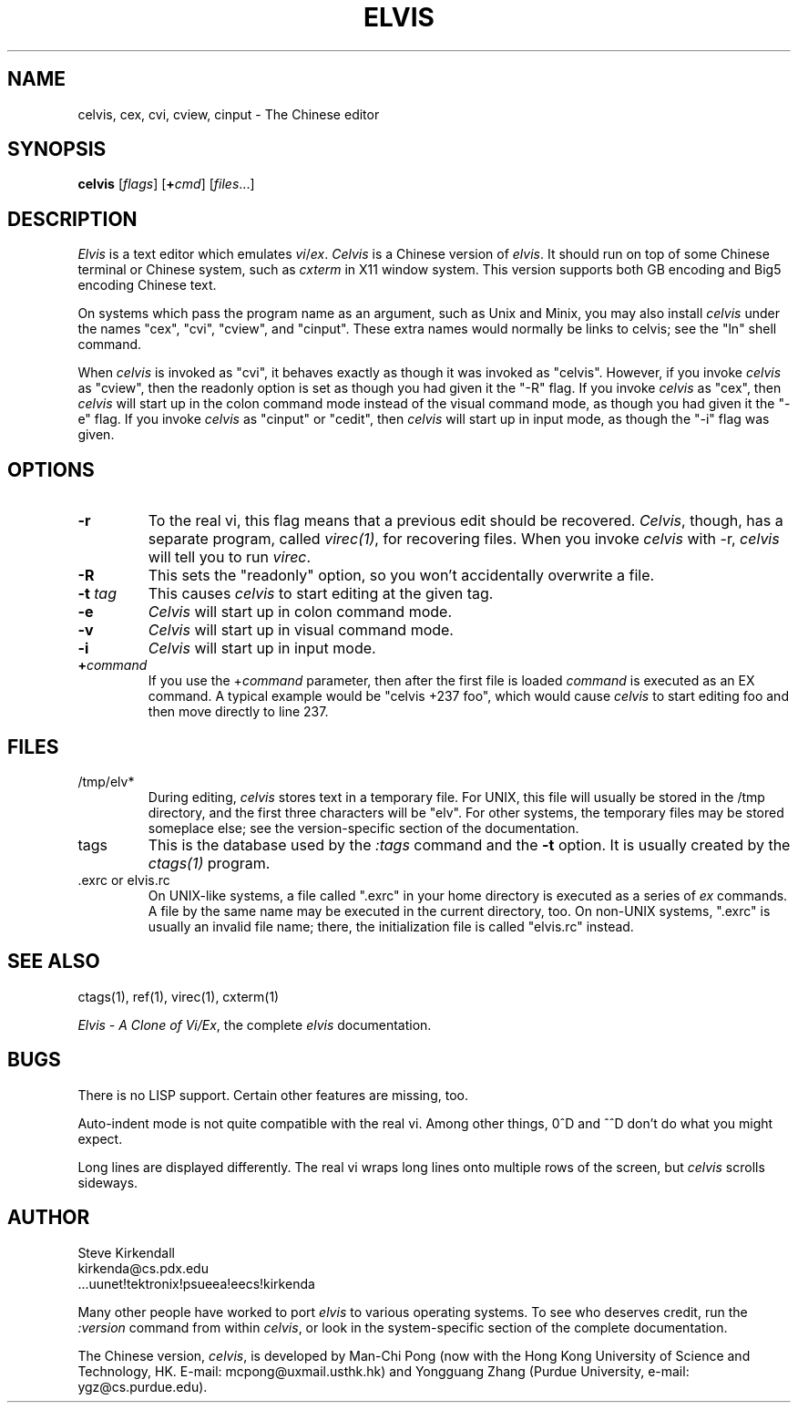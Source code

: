 .TH ELVIS 1
.SH NAME
celvis, cex, cvi, cview, cinput - The Chinese editor
.SH SYNOPSIS
\fBcelvis\fP [\fIflags\fP] [\fB+\fP\fIcmd\fP] [\fIfiles\fP...]
.SH DESCRIPTION
\fIElvis\fP is a text editor which emulates \fIvi\fP/\fIex\fP.
\fICelvis\fP is a Chinese version of \fIelvis\fP.
It should run on top of some Chinese terminal or Chinese system,
such as \fIcxterm\fP in X11 window system.
This version supports both GB encoding and Big5 encoding
Chinese text.
.PP
On systems which pass the program name as an argument, such as Unix and Minix,
you may also install \fIcelvis\fP under the names
"cex", "cvi", "cview", and "cinput".
These extra names would normally be links to celvis;
see the "ln" shell command.
.PP
When \fIcelvis\fP is invoked as "cvi",
it behaves exactly as though it was invoked as "celvis".
However, if you invoke \fIcelvis\fP as "cview",
then the readonly option is set as though you had given it the "-R" flag.
If you invoke \fIcelvis\fP as "cex",
then \fIcelvis\fP will start up in the colon command mode
instead of the visual command mode,
as though you had given it the "-e" flag.
If you invoke \fIcelvis\fP as "cinput" or "cedit",
then \fIcelvis\fP will start up in input mode,
as though the "-i" flag was given.
.SH OPTIONS
.IP \fB-r\fP
To the real vi, this flag means that a previous edit should be recovered.
\fICelvis\fP, though, has a separate program, called \fIvirec(1)\fP,
for recovering files.
When you invoke \fIcelvis\fP with -r,
\fIcelvis\fP will tell you to run \fIvirec\fP.
.IP \fB-R\fP
This sets the "readonly" option,
so you won't accidentally overwrite a file.
.IP "\fB-t\fP \fItag\fP"
This causes \fIcelvis\fP to start editing at the given tag.
.IP \fB-e\fP
\fICelvis\fP will start up in colon command mode.
.IP \fB-v\fP
\fICelvis\fP will start up in visual command mode.
.IP \fB-i\fP
\fICelvis\fP will start up in input mode.
.IP "\fB+\fP\fIcommand\fP
If you use the +\fIcommand\fP parameter,
then after the first file is loaded
\fIcommand\fP is executed as an EX command.
A typical example would be "celvis +237 foo",
which would cause \fIcelvis\fP to start editing foo and
then move directly to line 237.
.SH FILES
.IP /tmp/elv*
During editing,
\fIcelvis\fP stores text in a temporary file.
For UNIX, this file will usually be stored in the /tmp directory,
and the first three characters will be "elv".
For other systems, the temporary files may be stored someplace else;
see the version-specific section of the documentation.
.IP tags
This is the database used by the \fI:tags\fP command and the \fB-t\fP option.
It is usually created by the \fIctags(1)\fP program.
.IP ".exrc or elvis.rc"
On UNIX-like systems, a file called ".exrc" in your home directory
is executed as a series of \fIex\fR commands.
A file by the same name may be executed in the current directory, too.
On non-UNIX systems, ".exrc" is usually an invalid file name;
there, the initialization file is called "elvis.rc" instead.
.SH "SEE ALSO"
ctags(1), ref(1), virec(1), cxterm(1)
.PP
\fIElvis - A Clone of Vi/Ex\fP, the complete \fIelvis\fP documentation.
.SH BUGS
There is no LISP support.
Certain other features are missing, too.
.PP
Auto-indent mode is not quite compatible with the real vi.
Among other things, 0^D and ^^D don't do what you might expect.
.PP
Long lines are displayed differently.
The real vi wraps long lines onto multiple rows of the screen,
but \fIcelvis\fP scrolls sideways.
.SH AUTHOR
.nf
Steve Kirkendall
kirkenda@cs.pdx.edu
\&...uunet!tektronix!psueea!eecs!kirkenda
.fi
.PP
Many other people have worked to port \fIelvis\fP to various operating systems.
To see who deserves credit, run the \fI:version\fP command
from within \fIcelvis\fP,
or look in the system-specific section of the complete documentation.
.PP
The Chinese version, \fIcelvis\fP, is developed by Man-Chi Pong
(now with the Hong Kong University of Science and Technology, HK.
E-mail: mcpong@uxmail.usthk.hk)
and Yongguang Zhang
(Purdue University, e-mail: ygz@cs.purdue.edu).
